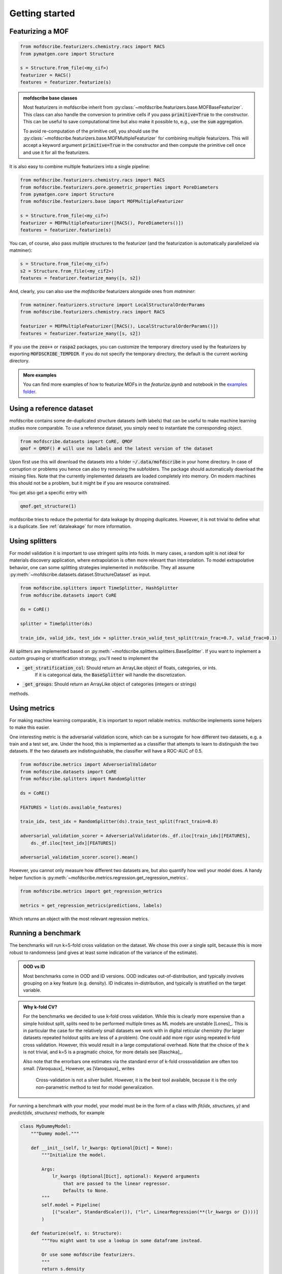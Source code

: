 Getting started
==================


Featurizing a MOF
------------------

.. code-block:: python

    from mofdscribe.featurizers.chemistry.racs import RACS
    from pymatgen.core import Structure

    s = Structure.from_file(<my_cif>)
    featurizer = RACS()
    features = featurizer.featurize(s)

.. admonition:: mofdscribe base classes
    :class: hint

    Most featurizers in mofdscribe inherit from :py:class:`~mofdscribe.featurizers.base.MOFBaseFeaturizer`.
    This class can also handle the conversion to primitive cells if you pass :code:`primitive=True` to the
    constructor. This can be useful to save computational time but also make it possible to, e.g., 
    use the :code:`sum` aggregation.

    To avoid re-computation of the primitive cell, you should use the :py:class:`~mofdscribe.featurizers.base.MOFMultipleFeaturizer`
    for combining multiple featurizers. This will accept a keyword argument :code:`primitive=True` in the constructor 
    and then compute the primitive cell once and use it for all the featurizers.

It is also easy to combine multiple featurizers into a single pipeline:

.. code-block:: python

    from mofdscribe.featurizers.chemistry.racs import RACS
    from mofdscribe.featurizers.pore.geometric_properties import PoreDiameters
    from pymatgen.core import Structure
    from mofdscribe.featurizers.base import MOFMultipleFeaturizer

    s = Structure.from_file(<my_cif>)
    featurizer = MOFMultipleFeaturizer([RACS(), PoreDiameters()])
    features = featurizer.featurize(s)

You can, of course, also pass multiple structures to the featurizer (and the
featurization is automatically parallelized via matminer):

.. code-block:: python

  s = Structure.from_file(<my_cif>)
  s2 = Structure.from_file(<my_cif2>)
  features = featurizer.featurize_many([s, s2])


And, clearly, you can also use the `mofdscribe` featurizers alongside ones from `matminer`:

.. code-block:: python

    from matminer.featurizers.structure import LocalStructuralOrderParams
    from mofdscribe.featurizers.chemistry.racs import RACS

    featurizer = MOFMultipleFeaturizer([RACS(), LocalStructuralOrderParams()])
    features = featurizer.featurize_many([s, s2])


If you use the :code:`zeo++` or :code:`raspa2` packages, you can customize the temporary
directory used by the featurizers by exporting :code:`MOFDSCRIBE_TEMPDIR`. If you do
not specify the temporary directory, the default is the current working
directory.

.. admonition:: More examples
    :class: info 

    You can find more examples of how to featurize MOFs in the `featurize.ipynb`
    and notebook in the `examples folder <https://github.com/kjappelbaum/mofdscribe/tree/main/examples>`_.


Using a reference dataset
--------------------------

mofdscribe contains some de-duplicated structure datasets (with labels) that can
be useful to make machine learning studies more comparable. To use a reference
dataset, you simply need to instantiate the corresponding object.

.. code-block:: python

        from mofdscribe.datasets import CoRE, QMOF
        qmof = QMOF() # will use no labels and the latest version of the dataset

Upon first use this will download the datasets into a folder
:code:`~/.data/mofdscribe` in your home directory. In case of corruption or problems
you hence can also try removing the subfolders. The package should automatically
download the missing files. Note that the currently implemented datasets are
loaded completely into memory. On modern machines this should not be a problem,
but it might be if you are resource constrained.

You get also get a specific entry with

.. code-block:: python

    qmof.get_structure(1)

mofdscribe tries to reduce the potential for data leakage by dropping duplicates.
However, it is not trivial to define what is a duplicate. See :ref:`dataleakage`
for more information.

Using splitters
-----------------

For model validation it is important to use stringent splits into folds. In many
cases, a random split is not ideal for materials discovery application, where
extrapolation is often more relevant than interpolation.
To model extrapolative behavior,
one can some splitting strategies implemented in mofdscribe.
They all assume :py:meth:`~mofdscribe.datasets.dataset.StructureDataset` as
input.

.. code-block:: python

    from mofdscribe.splitters import TimeSplitter, HashSplitter
    from mofdscribe.datasets import CoRE

    ds = CoRE()

    splitter = TimeSplitter(ds)

    train_idx, valid_idx, test_idx = splitter.train_valid_test_split(train_frac=0.7, valid_frac=0.1)


All splitters are implemented based on :py:meth:`~mofdscribe.splitters.splitters.BaseSplitter`.
If you want to implement a custom grouping or stratification strategy, you'll need to implement the

* :code:`_get_stratification_col`: Should return an ArrayLike object of floats, categories, or ints.
            If it is categorical data, the :code:`BaseSplitter` will handle the discretization.
* :code:`_get_groups`: Should return an ArrayLike object of categories (integers or strings)

methods.

Using metrics
-----------------

For making machine learning comparable, it is important to report reliable metrics.
mofdscribe implements some helpers to make this easier.

One interesting metric is the adversarial validation score, which can be a surrogate for how different two datasets, e.g. a train and a test set, are. Under the hood, this is implemented as a classifier that attempts to learn to distinguish the two datasets. If the two datasets are indistinguishable, the classifier will have a ROC-AUC of 0.5.

.. code-block:: python

    from mofdscribe.metrics import AdverserialValidator
    from mofdscribe.datasets import CoRE
    from mofdscribe.splitters import RandomSplitter

    ds = CoRE()

    FEATURES = list(ds.available_features)

    train_idx, test_idx = RandomSplitter(ds).train_test_split(fract_train=0.8)

    adversarial_validation_scorer = AdverserialValidator(ds._df.iloc[train_idx][FEATURES],
        ds._df.iloc[test_idx][FEATURES])

    adversarial_validation_scorer.score().mean()

However, you cannot only measure how different two datasets are, but also quantify how well your model does. A handy helper function
is :py:meth:`~mofdscribe.metrics.regression.get_regression_metrics`.

.. code-block:: python

    from mofdscribe.metrics import get_regression_metrics

    metrics = get_regression_metrics(predictions, labels)

Which returns an object with the most relevant regression metrics.

Running a benchmark
----------------------

The benchmarks will run k=5-fold cross validation on the dataset. We chose this over a single split, because this is more robust to randomness (and gives at least some indication of the variance of the estimate).

.. admonition:: OOD vs ID
    :class: info

    Most benchmarks come in OOD and ID versions.
    OOD indicates out-of-distribution, and typically involves grouping on a key feature (e.g. density).
    ID indicates in-distribution, and typically is stratified on the target variable.

.. admonition:: Why k-fold CV?
    :class: info

    For the benchmarks we decided to use k-fold cross validation.
    While this is clearly more expensive than a simple holdout split, splits need to be performed multiple
    times as ML models are unstable [Lones]_.  This is in particular the case for the relatively small
    datasets we work with in digital reticular chemistry (for larger datasets repeated holdout splits are less of a problem).
    One could add more rigor using repeated k-fold cross validation. However, this would result in a large
    computational overhead.
    Note that the choice of the k is not trivial, and k=5 is a pragmatic choice, for more details see [Raschka]_.

    Also note that the errorbars one estimates via the standard error of k-fold crossvalidation 
    are often too small. [Varoquaux]_ However, as [Varoquaux]_ writes

        Cross-validation is not a silver bullet. However, it is the best tool available, because
        it is the only non-parametric method to test for model generalization.

For running a benchmark with your model, your model must be in the form of a class with `fit(idx, structures, y)` and `predict(idx, structures)` methods, for example

.. code-block:: python

    class MyDummyModel:
        """Dummy model."""

        def __init__(self, lr_kwargs: Optional[Dict] = None):
            """Initialize the model.

            Args:
                lr_kwargs (Optional[Dict], optional): Keyword arguments
                    that are passed to the linear regressor.
                    Defaults to None.
            """
            self.model = Pipeline(
                [("scaler", StandardScaler()), ("lr", LinearRegression(**(lr_kwargs or {})))]
            )

        def featurize(self, s: Structure):
            """You might want to use a lookup in some dataframe instead.

            Or use some mofdscribe featurizers.
            """
            return s.density

        def fit(self, idx, structures, y):
            x = np.array([self.featurize(s) for s in structures]).reshape(-1, 1)
            self.model.fit(x, y)

        def predict(self, idx, structures):
            x = np.array([self.featurize(s) for s in structures]).reshape(-1, 1)
            return self.model.predict(x)

.. admonition::  Use dataset in model
    :class: hint

    If you want to use the dataset in your model class, you might find the :code:`patch_in_ds` 
    keyword argument of the :py:class:`~mofdscribe.bench.mofbench.MOFBench` class useful. 
    This will make the dataset available to your model under the :code:`ds` attribute.

.. admonition:: Logging metadata 
    :class: hint

    If you want to log any additional information during the fitting process, for instance hyperparameters, you can do so using the :py:meth:`~mofdscribe.bench.mofbench.MOFBench.log` method, that we also patch into your model. 

    That is, your model will have a :code:`log` method to which you can pass a dictionary that will be appended to a list that will appear in the report.
    In this way, for instance, you can record hyperparameters or other information in each fold.


If you have a model in this form, you can use a bench class.

.. code-block:: python

    from mofdscribe.bench.logKHCO2 import LogkHCO2IDBench

    bench = LogkHCO2IDBench(MyDummyModel(), name='My great model')
    report = bench.bench()
    report.save_json(<directory>)
    report.save_rst(<directory>)

You can test this using some dummy models implemented in mofdscribe

.. code-block:: python

    from mofdscribe.bench.dummy_models import DensityRegressor

    logkHCO2_interpolation_density = LogkHCO2IDBench(
        DensityRegressor(),
        version="v0.0.1",
        name="linear density",
        features="density",
        model_type="linear regression /w polynomial features",
        implementation="mofdscribe",
        reference="mofdscribe",
    )

.. admonition:: Reference in BibTeX format
    :class: hint

    If you provide your reference in BibTeX format, it will appear in a copyable text box in the documentation. That is, it is super easy for others to cite you!

For testing purposes, you can set :code:`debug=True` in the constructors of the benchmark classes.

Which will generate a report file that you can use to make a pull request for adding your model to the leaderboard.

For this:

1. Fork the repository.
2. Make a new branch (e.g. named :code:`add_{modelname}`).
3. Add your :code:`.json` and :code:`.rst` files to the corresponding :code:`bench_results` sub folder. Do not change the name of the file, it will be used as unique identifier.
4. Push your branch to the repository.
5. Make a pull request.

Upon your PR, a pull request will ask one of the maintainers for approval for a rebuild of the leaderboard. Once we checked that you include all the important parts and some additional context (e.g. link to an implementation), your model will appear on the leaderboard.

.. admonition:: More examples
    :class: info

    You can find more examples of how to build benchmarks in the `hyperparameter_optimization_in_bench.ipynb`
    and `add_model_to_leaderboard.ipynb` notebooks in the `examples folder <https://github.com/kjappelbaum/mofdscribe/tree/main/examples>`_.

.. admonition:: Do not look at the dataset!
    :class: warning

    Do not perform hyper-parameter optimization (or model selection) on the dataset used for the benchmark
    *outside* the bench loop. This is data leakage.

    If you need to perform hyper-parameter optimization, use an approach such as nested-cross validation
    in the bench loop.
    Only this allows for fair comparison and only this allows others to reproduce the
    hyperparameter selection (and, hence, use "fair" hyperparameters when they compare their model with your model as a baseline).

Referencing datasets and featurizers
--------------------------------------

If you use a dataset or featurizers please cite all the references you find in
the `citations` property of the featurizer/dataset.


Logging 
---------

mofdscribe uses the `loguru <https://loguru.readthedocs.io/en/stable/index.html>`_  for logging. 
By default, logging from mofdscribe is disabled to not interfere with your logs.

However, you can easily customize the logging:

.. code-block:: python

    import sys
    from loguru import logger

    # enable mofdscribe logging 
    logger.enable("mofdscribe")
    
    # define the logging level
    LEVEL = "INFO || DEBUG || WARNING || etc."

    # set the handler
    # for logging to stdout
    logger.add(sys.stdout, level=LEVEL) 
    # or for logging to a file
    logger.add("my_log_file.log", level=LEVEL, enqueue=True) 


In many cases, however, you might find it convenient to simply call :py:meth:`~mofdscribe.helpers.enable_logging`

.. code-block:: python

    from mofdscribe.helpers import enable_logging

    enable_logging()

which will enable logging with sane defaults (i.e. logging to ``stderr`` for ``INFO`` and ``WARNING`` levels).
